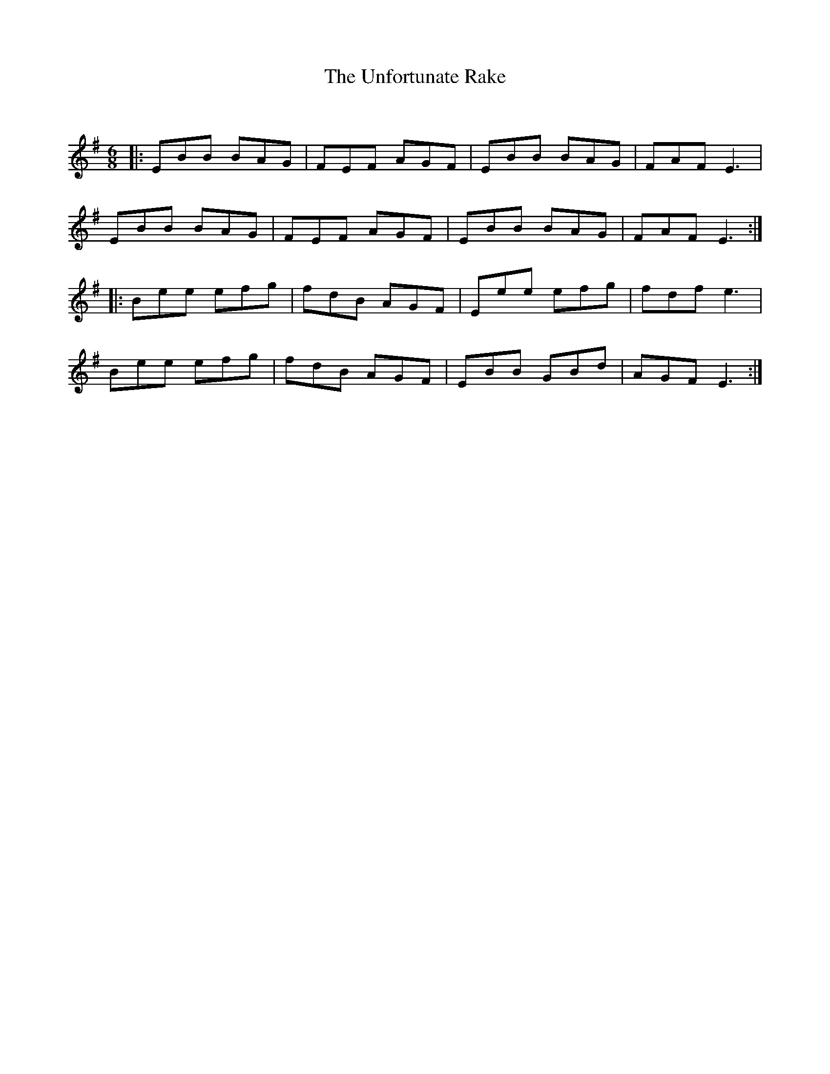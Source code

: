 X:1
T: The Unfortunate Rake
C:
R:Jig
Q:180
K:Em
M:6/8
L:1/16
|:E2B2B2 B2A2G2|F2E2F2 A2G2F2|E2B2B2 B2A2G2|F2A2F2 E6|
E2B2B2 B2A2G2|F2E2F2 A2G2F2|E2B2B2 B2A2G2|F2A2F2 E6:|
|:B2e2e2 e2f2g2|f2d2B2 A2G2F2|E2e2e2 e2f2g2|f2d2f2 e6|
B2e2e2 e2f2g2|f2d2B2 A2G2F2|E2B2B2 G2B2d2|A2G2F2 E6:|

